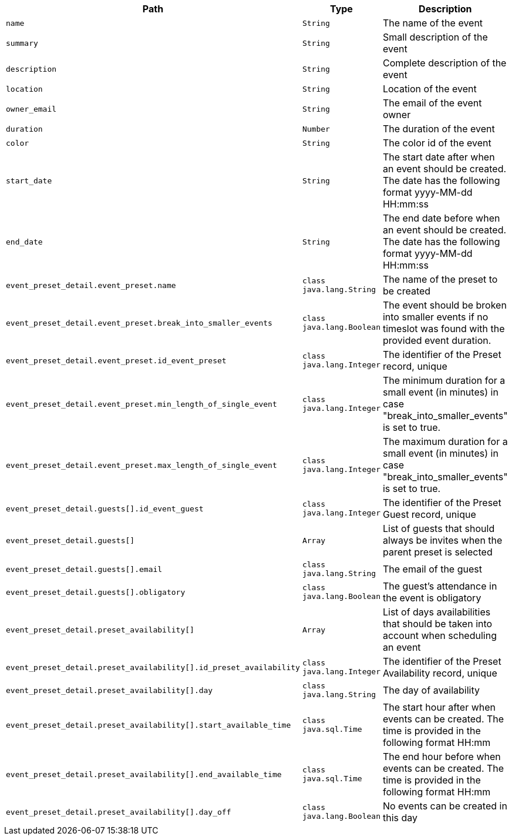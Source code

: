 |===
|Path|Type|Description

|`+name+`
|`+String+`
|The name of the event

|`+summary+`
|`+String+`
|Small description of the event

|`+description+`
|`+String+`
|Complete description of the event

|`+location+`
|`+String+`
|Location of the event

|`+owner_email+`
|`+String+`
|The email of the event owner

|`+duration+`
|`+Number+`
|The duration of the event

|`+color+`
|`+String+`
|The color id of the event

|`+start_date+`
|`+String+`
|The start date after when an event should be created. The date has the following format yyyy-MM-dd HH:mm:ss

|`+end_date+`
|`+String+`
|The end date before when an event should be created. The date has the following format yyyy-MM-dd HH:mm:ss

|`+event_preset_detail.event_preset.name+`
|`+class java.lang.String+`
|The name of the preset to be created

|`+event_preset_detail.event_preset.break_into_smaller_events+`
|`+class java.lang.Boolean+`
|The event should be broken into smaller events if no timeslot was found with the provided event duration.

|`+event_preset_detail.event_preset.id_event_preset+`
|`+class java.lang.Integer+`
|The identifier of the Preset record, unique

|`+event_preset_detail.event_preset.min_length_of_single_event+`
|`+class java.lang.Integer+`
|The minimum duration for a small event (in minutes) in case "break_into_smaller_events" is set to true.

|`+event_preset_detail.event_preset.max_length_of_single_event+`
|`+class java.lang.Integer+`
|The maximum duration for a small event (in minutes) in case "break_into_smaller_events" is set to true.

|`+event_preset_detail.guests[].id_event_guest+`
|`+class java.lang.Integer+`
|The identifier of the Preset Guest record, unique

|`+event_preset_detail.guests[]+`
|`+Array+`
|List of guests that should always be invites when the parent preset is selected

|`+event_preset_detail.guests[].email+`
|`+class java.lang.String+`
|The email of the guest

|`+event_preset_detail.guests[].obligatory+`
|`+class java.lang.Boolean+`
|The guest's attendance in the event is obligatory

|`+event_preset_detail.preset_availability[]+`
|`+Array+`
|List of days availabilities that should be taken into account when scheduling an event

|`+event_preset_detail.preset_availability[].id_preset_availability+`
|`+class java.lang.Integer+`
|The identifier of the Preset Availability record, unique

|`+event_preset_detail.preset_availability[].day+`
|`+class java.lang.String+`
|The day of availability 

|`+event_preset_detail.preset_availability[].start_available_time+`
|`+class java.sql.Time+`
|The start hour after when events can be created. The time is provided in the following format HH:mm

|`+event_preset_detail.preset_availability[].end_available_time+`
|`+class java.sql.Time+`
|The end hour before when events can be created. The time is provided in the following format HH:mm

|`+event_preset_detail.preset_availability[].day_off+`
|`+class java.lang.Boolean+`
|No events can be created in this day

|===